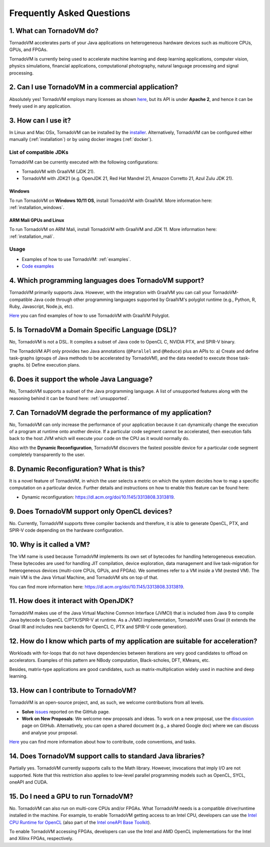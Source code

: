 Frequently Asked Questions
====================================

1. What can TornadoVM do?
-------------------------

TornadoVM accelerates parts of your Java applications on heterogeneous hardware devices such as multicore CPUs, GPUs, and FPGAs.

TornadoVM is currently being used to accelerate machine learning and deep learning applications, computer vision, physics simulations,
financial applications, computational photography, natural language processing and signal processing.

2. Can I use TornadoVM in a commercial application?
---------------------------------------------------

Absolutely yes! TornadoVM employs many licenses as shown `here <https://github.com/beehive-lab/TornadoVM#11-licenses>`__, but its
API is under **Apache 2**, and hence it can be freely used in any application.

3. How can I use it?
--------------------

In Linux and Mac OSx, TornadoVM can be installed by the `installer <https://github.com/beehive-lab/TornadoVM/blob/master/bin/tornadovm-installer>`__.
Alternatively, TornadoVM can be configured either manually (:ref:`installation`) or by using docker images (:ref:`docker`).

List of compatible JDKs
^^^^^^^^^^^^^^^^^^^^^^^

TornadoVM can be currently executed with the following configurations:

-  TornadoVM with GraalVM (JDK 21).
-  TornadoVM with JDK21 (e.g. OpenJDK 21, Red Hat Mandrel 21, Amazon Corretto 21, Azul Zulu JDK 21).

Windows
~~~~~~~~~~

To run TornadoVM on **Windows 10/11 OS**, install TornadoVM with GraalVM. More information here: :ref:`installation_windows`.


ARM Mali GPUs and Linux
~~~~~~~~~~~~~~~~~~~~~~~~~~~

To run TornadoVM on ARM Mali, install TornadoVM with GraalVM and JDK 11. More information here: :ref:`installation_mali`.

Usage
^^^^^
-  Examples of how to use TornadoVM: :ref:`examples`.
-  `Code examples <https://github.com/beehive-lab/TornadoVM/tree/master/tornado-examples/src/main/java/uk/ac/manchester/tornado/examples>`__

4. Which programming languages does TornadoVM support?
------------------------------------------------------

TornadoVM primarily supports Java. However, with the integration with GraalVM you can call your TornadoVM-compatible Java code through other
programming languages supported by GraalVM's polyglot runtime (e.g., Python, R, Ruby, Javascript, Node.js, etc).

`Here <https://github.com/beehive-lab/TornadoVM/tree/master/tornado-examples/src/main/java/uk/ac/manchester/tornado/examples/polyglot>`__
you can find examples of how to use TornadoVM with GraalVM Polyglot.

5. Is TornadoVM a Domain Specific Language (DSL)?
--------------------------------------------------------------

No, TornadoVM is not a DSL. It compiles a subset of Java code to OpenCL C, NVIDIA PTX, and SPIR-V binary.

The TornadoVM API only provides two Java annotations (``@Parallel`` and ``@Reduce``) plus an APIs to:
a) Create and define task-graphs (groups of Java methods to be accelerated by TornadoVM), and the data needed to execute those task-graphs.
b) Define execution plans.

6. Does it support the whole Java Language?
-------------------------------------------

No, TornadoVM supports a subset of the Java programming language. A list of unsupported features along with the reasoning behind it can be found  here: :ref:`unsupported`.

7. Can TornadoVM degrade the performance of my application?
-----------------------------------------------------------

No, TornadoVM can only increase the performance of your application because it can dynamically change the execution of a program at runtime
onto another device. If a particular code segment cannot be accelerated, then execution falls back to the host JVM which will execute your code
on the CPU as it would normally do.

Also with the **Dynamic Reconfiguration**, TornadoVM discovers the fastest possible device for a particular code segment completely
transparently to the user.

8. Dynamic Reconfiguration? What is this?
-----------------------------------------

It is a novel feature of TornadoVM, in which the user selects a metric on which the system decides how to map a specific computation on a
particular device. Further details and instructions on how to enable this feature can be found here:

-  Dynamic reconfiguration: `https://dl.acm.org/doi/10.1145/3313808.3313819 <https://dl.acm.org/doi/10.1145/3313808.3313819>`_.

9. Does TornadoVM support only OpenCL devices?
----------------------------------------------

No. Currently, TornadoVM supports three compiler backends and therefore, it is able to generate OpenCL, PTX, and SPIR-V code depending on the
hardware configuration.

10. Why is it called a VM?
--------------------------

The VM name is used because TornadoVM implements its own set of bytecodes for handling heterogeneous execution.
These bytecodes are used for handling JIT compilation, device exploration, data management and live task-migration
for heterogeneous devices (multi-core CPUs, GPUs, and FPGAs). We sometimes refer to a VM inside a VM (nested VM).
The main VM is the Java Virtual Machine, and TornadoVM sits on top of that.

You can find more information here: `https://dl.acm.org/doi/10.1145/3313808.3313819 <https://dl.acm.org/doi/10.1145/3313808.3313819>`_.

11. How does it interact with OpenJDK?
--------------------------------------

TornadoVM makes use of the Java Virtual Machine Common Interface (JVMCI) that is included from Java 9 to compile Java bytecode to OpenCL C/PTX/SPIR-V at runtime.
As a JVMCI implementation, TornadoVM uses Graal (it extends the Graal IR and includes new backends for OpenCL C, PTX and SPIR-V code generation).

12.  How do I know which parts of my application are suitable for acceleration?
-------------------------------------------------------------------------------

Workloads with for-loops that do not have dependencies between iterations are very good candidates to offload on accelerators.
Examples of this pattern are NBody computation, Black-scholes, DFT, KMeans, etc.

Besides, matrix-type applications are good candidates, such as matrix-multiplication widely used in machine and deep learning.

13. How can I contribute to TornadoVM?
--------------------------------------

TornadoVM is an open-source project, and, as such, we welcome contributions from all levels.

-  **Solve** `issues <https://github.com/beehive-lab/TornadoVM/issues>`__
   reported on the GitHub page.
-  **Work on New Proposals**: We welcome new proposals and ideas. To work on a new proposal, use the
   `discussion <https://github.com/beehive-lab/TornadoVM/discussions>`__
   page on GitHub. Alternatively, you can open a shared document (e.g., a shared Google doc) where we can discuss and analyse your proposal.

`Here <https://github.com/beehive-lab/TornadoVM/blob/master/CONTRIBUTING.md>`__
you can find more information about how to contribute, code conventions,
and tasks.

14. Does TornadoVM support calls to standard Java libraries?
------------------------------------------------------------

Partially yes. TornadoVM currently supports calls to the Math library.
However, invocations that imply I/O are not supported.
Note that this restriction also applies to low-level parallel programming models such as OpenCL, SYCL, oneAPI and CUDA.


15. Do I need a GPU to run TornadoVM?
------------------------------------------------------------

No. TornadoVM can also run on multi-core CPUs and/or FPGAs. What TornadoVM needs is a compatible driver/runtime installed in the machine.
For example, to enable TornadoVM getting access to an Intel CPU, developers can use the `Intel CPU Runtime for OpenCL <https://www.intel.com/content/www/us/en/developer/articles/technical/intel-cpu-runtime-for-opencl-applications-with-sycl-support.html>`__ (also part of the `Intel oneAPI Base Toolkit <https://www.intel.com/content/www/us/en/developer/tools/oneapi/base-toolkit.html>`__).

To enable TornadoVM accessing FPGAs, developers can use the Intel and AMD OpenCL implementations for the Intel and Xilinx FPGAs, respectively.
